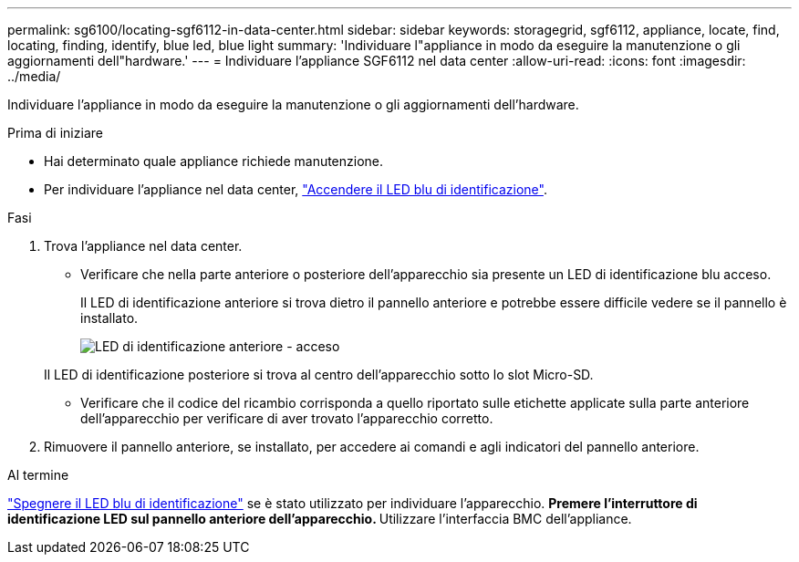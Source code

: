 ---
permalink: sg6100/locating-sgf6112-in-data-center.html 
sidebar: sidebar 
keywords: storagegrid, sgf6112, appliance, locate, find, locating, finding, identify, blue led, blue light 
summary: 'Individuare l"appliance in modo da eseguire la manutenzione o gli aggiornamenti dell"hardware.' 
---
= Individuare l'appliance SGF6112 nel data center
:allow-uri-read: 
:icons: font
:imagesdir: ../media/


[role="lead"]
Individuare l'appliance in modo da eseguire la manutenzione o gli aggiornamenti dell'hardware.

.Prima di iniziare
* Hai determinato quale appliance richiede manutenzione.
* Per individuare l'appliance nel data center, link:turning-sgf6112-identify-led-on-and-off.html["Accendere il LED blu di identificazione"].


.Fasi
. Trova l'appliance nel data center.
+
** Verificare che nella parte anteriore o posteriore dell'apparecchio sia presente un LED di identificazione blu acceso.
+
Il LED di identificazione anteriore si trova dietro il pannello anteriore e potrebbe essere difficile vedere se il pannello è installato.

+
image::../media/sgf6112_front_panel_service_led_on.png[LED di identificazione anteriore - acceso]

+
Il LED di identificazione posteriore si trova al centro dell'apparecchio sotto lo slot Micro-SD.

** Verificare che il codice del ricambio corrisponda a quello riportato sulle etichette applicate sulla parte anteriore dell'apparecchio per verificare di aver trovato l'apparecchio corretto.


. Rimuovere il pannello anteriore, se installato, per accedere ai comandi e agli indicatori del pannello anteriore.


.Al termine
link:turning-sgf6112-identify-led-on-and-off.html["Spegnere il LED blu di identificazione"] se è stato utilizzato per individuare l'apparecchio.
 ** Premere l'interruttore di identificazione LED sul pannello anteriore dell'apparecchio.
 ** Utilizzare l'interfaccia BMC dell'appliance.
